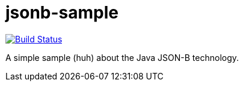 = jsonb-sample
:sectanchors:

image:https://travis-ci.org/oliviercailloux/jsonb-sample.svg?branch=master["Build Status", link="https://travis-ci.org/oliviercailloux/jsonb-sample"]

A simple sample (huh) about the Java JSON-B technology.

